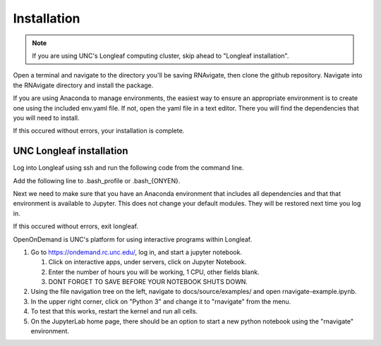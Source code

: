 ============
Installation
============

.. note::

   If you are using UNC's Longleaf computing cluster, skip ahead to "Longleaf
   installation".

Open a terminal and navigate to the directory you'll be saving RNAvigate, then
clone the github repository. Navigate into the RNAvigate directory and install
the package.

.. code-block::
   :caption: Downloading the github repository

   git clone https://github.com/Weeks-UNC/RNAvigate.git
   cd RNAvigate
   pip install .

If you are using Anaconda to manage environments, the easiest way to ensure an
appropriate environment is to create one using the included env.yaml file. If
not, open the yaml file in a text editor. There you will find the dependencies
that you will need to install.

.. code-block::
   :caption: Creating a Jupyter Notebook conda environment

   conda env create -f RNAvigate/env.yaml -n rnavigate
   source activate rnavigate
   python -m ipykernel install --user --name=rnavigate

If this occured without errors, your installation is complete.

-------------------------
UNC Longleaf installation
-------------------------

Log into Longleaf using ssh and run the following code from the command line.

.. code-block::
   :caption: Downloading the github repository

   cd $HOME
   git clone https://github.com/Weeks-UNC/RNAvigate.git


Add the following line to .bash_profile or .bash_{ONYEN}.

.. code-block::
   :caption: Adding the package to PYTHONPATH

   export PYTHONPATH="$PYTHONPATH:$HOME/RNAvigate/"

Next we need to make sure that you have an Anaconda environment that includes
all dependencies and that that environment is available to Jupyter. This does
not change your default modules. They will be restored next time you log in.

.. code-block::
   :caption: Creating a Jupyter Notebook conda environment

   module rm python pymol pyrosetta
   module load anaconda/2019.10
   conda env create -f RNAvigate/env.yaml -n rnavigate
   source activate rnavigate
   python -m ipykernel install --user --name=rnavigate

If this occured without errors, exit longleaf.

OpenOnDemand is UNC's platform for using interactive programs within Longleaf.

1. Go to https://ondemand.rc.unc.edu/, log in, and start a jupyter notebook.

   1. Click on interactive apps, under servers, click on Jupyter Notebook.
   2. Enter the number of hours you will be working, 1 CPU, other fields blank.
   3. DONT FORGET TO SAVE BEFORE YOUR NOTEBOOK SHUTS DOWN.

2. Using the file navigation tree on the left, navigate to
   docs/source/examples/ and open rnavigate-example.ipynb.
3. In the upper right corner, click on "Python 3" and change it to "rnavigate"
   from the menu.
4. To test that this works, restart the kernel and run all cells.
5. On the JupyterLab home page, there should be an option to start a new python
   notebook using the "rnavigate" environment.
